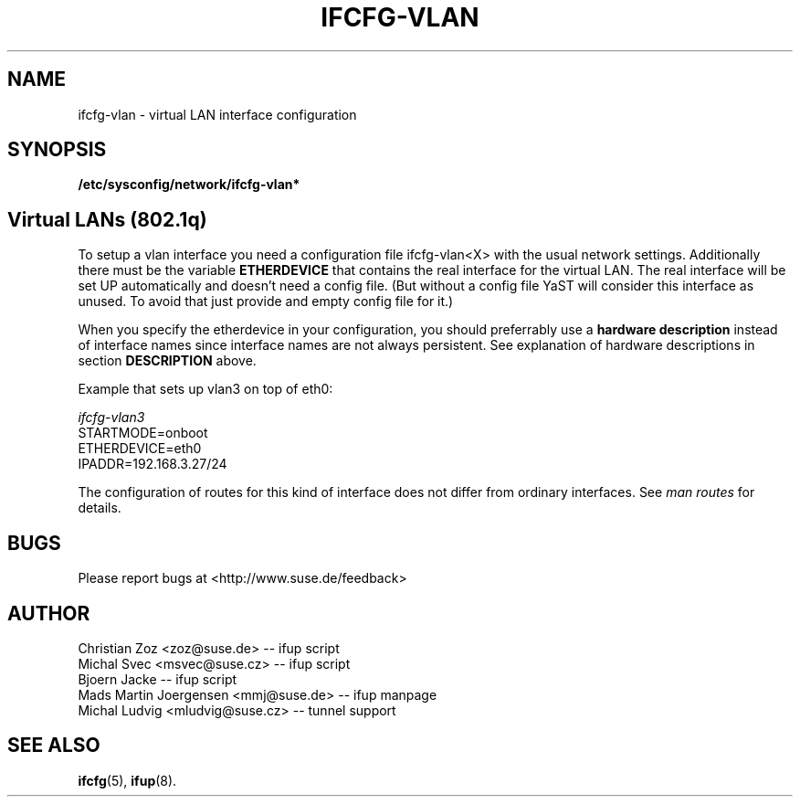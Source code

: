 .\" Process this file with
.\" groff -man -Tascii foo.1
.\"
.TH IFCFG-VLAN 5 "August 2004" "sysconfig" "Network configuration"
.\" ...

.SH NAME
ifcfg-vlan \- virtual LAN interface configuration
.SH SYNOPSIS
.B /etc/sysconfig/network/ifcfg-vlan*

.SH Virtual LANs (802.1q)
To setup a vlan interface you need a configuration file ifcfg-vlan<X> with the
usual network settings. Additionally there must be the variable
.B ETHERDEVICE 
that contains the real interface for the virtual LAN. The real interface will be
set UP automatically and doesn't need a config file. (But without a config file
YaST will consider this interface as unused. To avoid that just provide and
empty config file for it.)

When you specify the etherdevice in your configuration, you should preferrably
use a
.B hardware description 
instead of interface names since interface names are not always persistent. See
explanation of hardware descriptions in section
.B DESCRIPTION
above.

Example that sets up vlan3 on top of eth0:

.I ifcfg-vlan3
.nf
   STARTMODE=onboot
   ETHERDEVICE=eth0
   IPADDR=192.168.3.27/24
.fi

The configuration of routes for this kind of interface does not differ from
ordinary interfaces. See
.I man routes 
for details.

.SH BUGS
Please report bugs at <http://www.suse.de/feedback>
.SH AUTHOR
.nf
Christian Zoz <zoz@suse.de> -- ifup script
Michal Svec <msvec@suse.cz> -- ifup script
Bjoern Jacke -- ifup script
Mads Martin Joergensen <mmj@suse.de> -- ifup manpage 
Michal Ludvig <mludvig@suse.cz> -- tunnel support
.fi
.SH "SEE ALSO"
.BR ifcfg (5),
.BR ifup (8).
